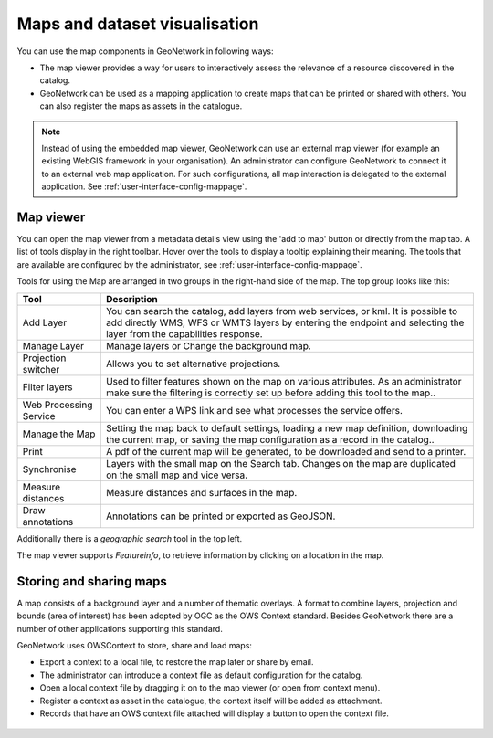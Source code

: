 .. _map-viewer-as-user:

Maps and dataset visualisation
==============================

You can use the map components in GeoNetwork in following ways:

- The map viewer provides a way for users to interactively assess the relevance of a resource discovered in the catalog.

- GeoNetwork can be used as a mapping application to create maps that can be printed or shared with others. You can also register the maps as assets in the catalogue.

.. Note::

    Instead of using the embedded map viewer, GeoNetwork can use an external map viewer (for example an existing WebGIS framework in your organisation). 
    An administrator can configure GeoNetwork to connect it to an external web map application. For such configurations, all map interaction is delegated 
    to the external application. See :ref:`user-interface-config-mappage`.

Map viewer
----------

You can open the map viewer from a metadata details view using the 'add to map' button or directly from the map tab.
A list of tools display in the right toolbar. Hover over the tools to display a tooltip explaining their meaning. 
The tools that are available are configured by the administrator, see :ref:`user-interface-config-mappage`.  

Tools for using the Map are arranged in two groups in the right-hand side of the map. The top group looks like this:

===================================== =============================================================================================================================================================================================================================================
**Tool**                              **Description**                               
===================================== =============================================================================================================================================================================================================================================
Add Layer                             You can search the catalog, add layers from web services, or kml. It is possible to add directly WMS, WFS or WMTS layers by entering the endpoint and selecting the layer from the capabilities response.
Manage Layer                          Manage layers or Change the background map.
Projection switcher                   Allows you to set alternative projections.
Filter layers                         Used to filter features shown on the map on various attributes. As an administrator make sure the filtering is correctly set up before adding this tool to the map..
Web Processing Service                You can enter a WPS link and see what processes the service offers.
Manage the Map                        Setting the map back to default settings, loading a new map definition, downloading the current map, or saving the map configuration as a record in the catalog..
Print                                 A pdf of the current map will be generated, to be downloaded and send to a printer.
Synchronise                           Layers with the small map on the Search tab. Changes on the map are duplicated on the small map and vice versa.
Measure distances                     Measure distances and surfaces in the map.
Draw annotations                      Annotations can be printed or exported as GeoJSON.
===================================== =============================================================================================================================================================================================================================================

Additionally there is a *geographic search* tool in the top left.

The map viewer supports *Featureinfo*, to retrieve information by clicking on a location in the map. 

.. figure:: img/addLayers.png
    :width: 300px


Storing and sharing maps
------------------------

A map consists of a background layer and a number of thematic overlays. A format to combine layers, projection and bounds (area of interest) has been adopted by OGC as the OWS Context standard. Besides GeoNetwork there are a number of other applications supporting this standard.

GeoNetwork uses OWSContext to store, share and load maps:

- Export a context to a local file, to restore the map later or share by email.

- The administrator can introduce a context file as default configuration for the catalog.

- Open a local context file by dragging it on to the map viewer (or open from context menu).

- Register a context as asset in the catalogue, the context itself will be added as attachment.

- Records that have an OWS context file attached will display a button to open the context file.


.. figure:: img/OWSContext.png
    :width: 300px

